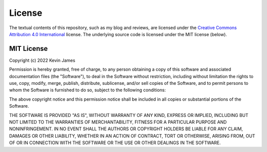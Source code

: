 License
=======

The textual contents of this repository, such as my blog and reviews, are
licensed under the `Creative Commons Attribution 4.0 International`_ license.
The underlying source code is licensed under the MIT license (below).

MIT License
-----------

Copyright (c) 2022 Kevin James

Permission is hereby granted, free of charge, to any person obtaining a copy
of this software and associated documentation files (the "Software"), to deal
in the Software without restriction, including without limitation the rights
to use, copy, modify, merge, publish, distribute, sublicense, and/or sell
copies of the Software, and to permit persons to whom the Software is
furnished to do so, subject to the following conditions:

The above copyright notice and this permission notice shall be included in all
copies or substantial portions of the Software.

THE SOFTWARE IS PROVIDED "AS IS", WITHOUT WARRANTY OF ANY KIND, EXPRESS OR
IMPLIED, INCLUDING BUT NOT LIMITED TO THE WARRANTIES OF MERCHANTABILITY,
FITNESS FOR A PARTICULAR PURPOSE AND NONINFRINGEMENT. IN NO EVENT SHALL THE
AUTHORS OR COPYRIGHT HOLDERS BE LIABLE FOR ANY CLAIM, DAMAGES OR OTHER
LIABILITY, WHETHER IN AN ACTION OF CONTRACT, TORT OR OTHERWISE, ARISING FROM,
OUT OF OR IN CONNECTION WITH THE SOFTWARE OR THE USE OR OTHER DEALINGS IN THE
SOFTWARE.

.. _Creative Commons Attribution 4.0 International: https://creativecommons.org/licenses/by/4.0/
